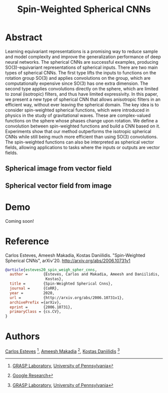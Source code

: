 #+TITLE: Spin-Weighted Spherical CNNs

* Abstract
Learning equivariant representations is a promising way to reduce sample and model complexity and improve the generalization performance of deep neural networks. The spherical CNNs are successful examples, producing SO(3)-equivariant representations of spherical inputs. There are two main types of spherical CNNs. The first type lifts the inputs to functions on the rotation group SO(3) and applies convolutions on the group, which are computationally expensive since SO(3) has one extra dimension. The second type applies convolutions directly on the sphere, which are limited to zonal (isotropic) filters, and thus have limited expressivity. In this paper, we present a new type of spherical CNN that allows anisotropic filters in an efficient way, without ever leaving the spherical domain. The key idea is to consider spin-weighted spherical functions, which were introduced in physics in the study of gravitational waves. These are complex-valued functions on the sphere whose phases change upon rotation. We define a convolution between spin-weighted functions and build a CNN based on it. Experiments show that our method outperforms the isotropic spherical CNNs while still being much more efficient than using SO(3) convolutions. The spin-weighted functions can also be interpreted as spherical vector fields, allowing applications to tasks where the inputs or outputs are vector fields.

** Spherical image from vector field
 [[file:animations/dense_scalar.gif]]

** Spherical vector field from image
 [[file:animations/dense_vector.gif]]

* Demo

Coming soon!

* Reference
Carlos Esteves, Ameesh Makadia, Kostas Daniilidis.
"Spin-Weighted Spherical CNNs", arXiv'20.
http://arxiv.org/abs/2006.10731v1

#+BEGIN_SRC bibtex
@article{esteves20_spin_weigh_spher_cnns,
  author =       {Esteves, Carlos and Makadia, Ameesh and Daniilidis,
                  Kostas},
  title =        {Spin-Weighted Spherical Cnns},
  journal =      {CoRR},
  year =         2020,
  url =          {http://arxiv.org/abs/2006.10731v1},
  archivePrefix ={arXiv},
  eprint =       {2006.10731},
  primaryClass = {cs.CV},
}
#+END_SRC

* Authors
[[http://machc.github.io][Carlos Esteves]] [1], [[http://www.ameeshmakadia.com][Ameesh Makadia]] [2], [[http://www.cis.upenn.edu/~kostas/][Kostas Daniilidis]] [1]

[1] [[http://grasp.upenn.edu][GRASP Laboratory]], [[http://www.upenn.edu][University of Pennsylvania]]

[2] [[http://research.google.com][Google Research]]
